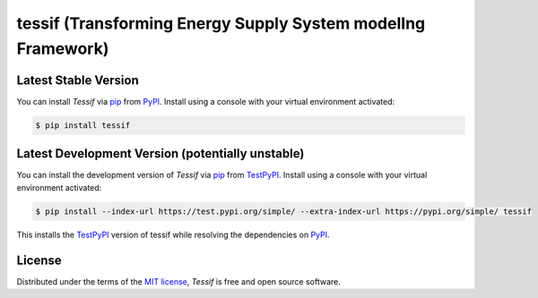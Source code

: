 tessif (**T**\ ransforming **E**\ nergy **S**\ upply **S**\ ystem model\ **I**\ ng **F**\ ramework)
===================================================================================================

|PyPI| |Status| |Python Version| |License|

|Read the Docs| |Tests| |Codecov|

|pre-commit| |Black|

.. |PyPI| image:: https://img.shields.io/pypi/v/tessif.svg
   :target: https://pypi.org/project/tessif/
   :alt: PyPI
.. |Status| image:: https://img.shields.io/pypi/status/tessif.svg
   :target: https://pypi.org/project/tessif/
   :alt: Status
.. |Python Version| image:: https://img.shields.io/pypi/pyversions/tessif
   :target: https://pypi.org/project/tessif
   :alt: Python Version
.. |License| image:: https://img.shields.io/pypi/l/tessif
   :target: https://opensource.org/licenses/MIT
   :alt: License
.. |Read the Docs| image:: https://img.shields.io/readthedocs/tessif/latest.svg?label=Read%20the%20Docs
   :target: https://tessif.readthedocs.io/
   :alt: Read the documentation at https://tessif.readthedocs.io/
.. |Tests| image:: https://github.com/tZ3ma/tessif/workflows/Tests/badge.svg
   :target: https://github.com/tZ3ma/tessif/actions?workflow=Tests
   :alt: Tests
.. |Codecov| image:: https://codecov.io/gh/tZ3ma/tessif/branch/main/graph/badge.svg
   :target: https://codecov.io/gh/tZ3ma/tessif
   :alt: Codecov
.. |pre-commit| image:: https://img.shields.io/badge/pre--commit-enabled-brightgreen?logo=pre-commit&logoColor=white
   :target: https://github.com/pre-commit/pre-commit
   :alt: pre-commit
.. |Black| image:: https://img.shields.io/badge/code%20style-black-000000.svg
   :target: https://github.com/psf/black
   :alt: Black


Latest Stable Version
---------------------
You can install *Tessif* via pip_ from PyPI_.
Install using a console with your virtual environment activated:

.. code-block:: console

   $ pip install tessif

Latest Development Version (potentially unstable)
-------------------------------------------------

You can install the development version of *Tessif* via pip_ from TestPyPI_.
Install using a console with your virtual environment activated:

.. code-block:: console

   $ pip install --index-url https://test.pypi.org/simple/ --extra-index-url https://pypi.org/simple/ tessif

This installs the TestPyPI_ version of tessif while resolving the dependencies on PyPI_.

License
-------
Distributed under the terms of the `MIT license`_,
*Tessif* is free and open source software.

.. _MIT license: https://opensource.org/licenses/MIT
.. _PyPI: https://pypi.org/
.. _TestPyPI: https://test.pypi.org/
.. _pip: https://pip.pypa.io/
.. github-only
.. _Contributor Guide: CONTRIBUTING.rst
.. _Usage: https://tessif.readthedocs.io/en/latest/usage.html
